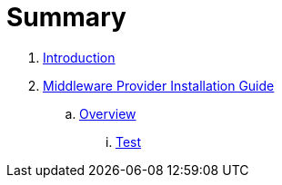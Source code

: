= Summary

. link:README.adoc[Introduction]
. link:mw_provider_installation_guide/README.adoc[Middleware Provider Installation Guide]
.. link:mw_provider_installation_guide/topics/overview.adoc[Overview]
... link:mw_provider_installation_guide/topics/test.adoc[Test]

